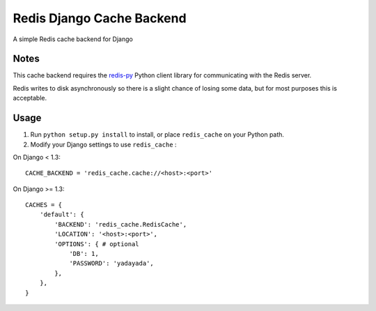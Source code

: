 ==========================
Redis Django Cache Backend
==========================

A simple Redis cache backend for Django

Notes
-----

This cache backend requires the `redis-py`_ Python client library for communicating with the Redis server.

Redis writes to disk asynchronously so there is a slight chance 
of losing some data, but for most purposes this is acceptable.

Usage
-----

1. Run ``python setup.py install`` to install, 
   or place ``redis_cache`` on your Python path.

2. Modify your Django settings to use ``redis_cache`` :

On Django < 1.3::

    CACHE_BACKEND = 'redis_cache.cache://<host>:<port>'

On Django >= 1.3::

    CACHES = {
        'default': {
            'BACKEND': 'redis_cache.RedisCache',
            'LOCATION': '<host>:<port>',
            'OPTIONS': { # optional
                'DB': 1,
                'PASSWORD': 'yadayada',
            },
        },
    }

.. _redis-py: http://github.com/andymccurdy/redis-py/
